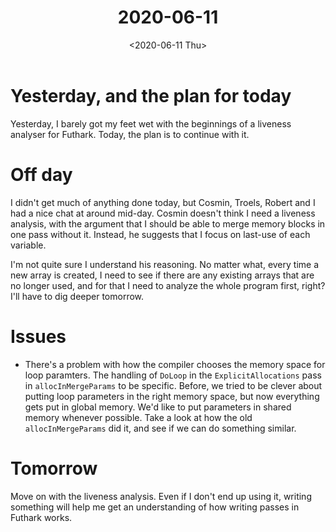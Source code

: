 #+title: 2020-06-11
#+date: <2020-06-11 Thu>

* Yesterday, and the plan for today

Yesterday, I barely got my feet wet with the beginnings of a liveness analyser
for Futhark. Today, the plan is to continue with it.

* Off day

I didn't get much of anything done today, but Cosmin, Troels, Robert and I had a
nice chat at around mid-day. Cosmin doesn't think I need a liveness analysis,
with the argument that I should be able to merge memory blocks in one pass
without it. Instead, he suggests that I focus on last-use of each variable.

I'm not quite sure I understand his reasoning. No matter what, every time a new
array is created, I need to see if there are any existing arrays that are no
longer used, and for that I need to analyze the whole program first, right? I'll
have to dig deeper tomorrow.

* Issues

 - There's a problem with how the compiler chooses the memory space for loop
   paramters. The handling of ~DoLoop~ in the ~ExplicitAllocations~ pass in
   ~allocInMergeParams~ to be specific. Before, we tried to be clever about
   putting loop parameters in the right memory space, but now everything gets
   put in global memory. We'd like to put parameters in shared memory whenever
   possible. Take a look at how the old ~allocInMergeParams~ did it, and see if
   we can do something similar.

* Tomorrow

Move on with the liveness analysis. Even if I don't end up using it, writing
something will help me get an understanding of how writing passes in Futhark
works.
